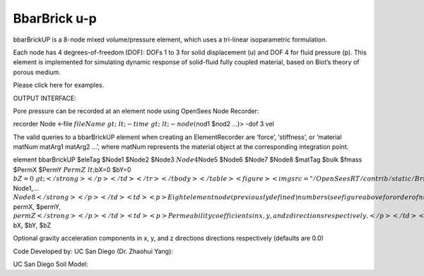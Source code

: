 BbarBrick u-p
=============


bbarBrickUP is a 8-node mixed volume/pressure element, which uses a
tri-linear isoparametric formulation.





Each node has 4 degrees-of-freedom (DOF): DOFs 1 to 3 for solid
displacement (u) and DOF 4 for fluid pressure (p). This element is
implemented for simulating dynamic response of solid-fluid fully coupled
material, based on Biot’s theory of porous medium.





Please click here for examples.





OUTPUT INTERFACE:





Pore pressure can be recorded at an element node using OpenSees Node
Recorder:



recorder Node <-file :math:`fileName&gt; &lt;-time&gt; &lt;-node (`\ nod1 $nod2 …)> -dof 3 vel



The valid queries to a bbarBrickUP element when creating an
ElementRecorder are ‘force’, ‘stiffness’, or ‘material matNum matArg1
matArg2 …’, where matNum represents the material object at the
corresponding integration point.



.. raw:: html

   <table>

.. raw:: html

   <tbody>

.. raw:: html

   <tr class="odd">

.. raw:: html

   <td>



element bbarBrickUP $eleTag $Node1 $Node2 $Node3 :math:`Node4`\ Node5
$Node6 $Node7 $Node8 $matTag $bulk $fmass $PermX $PermY :math:`PermZ
&lt;`\ bX=0 $bY=0 :math:`bZ=0&gt;</strong></p></td>
</tr>
</tbody>
</table>
<figure>
<img src="/OpenSeesRT/contrib/static/BrickUp.png" title="BrickUp.png" alt="BrickUp.png" />
<figcaption aria-hidden="true">BrickUp.png</figcaption>
</figure>
<table>
<tbody>
<tr class="odd">
<td><code class="parameter-table-variable">eleTag</code></td>
<td><p>A positive integer uniquely identifying the element among all
elements</p></td>
</tr>
<tr class="even">
<td><p><strong>`\ Node1,… :math:`Node8</strong></p></td>
<td><p>Eight element node (previously defined) numbers (see figure above
for order of numbering).</p></td>
</tr>
<tr class="odd">
<td><code class="parameter-table-variable">matTag</code></td>
<td><p>Tag of an NDMaterial object (previously defined) of which the
element is composed</p></td>
</tr>
<tr class="even">
<td><code class="parameter-table-variable">bulk</code></td>
<td><p>Combined undrained bulk modulus B&lt;sub&gt;c&lt;/sub&gt;
relating changes in pore pressure and volumetric strain, may be
approximated by:</p>
<p>B&lt;sub&gt;c&lt;/sub&gt; &amp;asymp; B&lt;sub&gt;f&lt;/sub&gt;/n</p>
<p>where B&lt;sub&gt;f&lt;/sub&gt; is the bulk modulus of fluid phase
(2.2x10&lt;sup&gt;6&lt;/sup&gt; kPa (or 3.191x10&lt;sup&gt;5&lt;/sup&gt;
psi) for water), and n the initial porosity.</p></td>
</tr>
<tr class="odd">
<td><code class="parameter-table-variable">fmass</code></td>
<td><p>Fluid mass density</p></td>
</tr>
<tr class="even">
<td><p><strong>`\ permX, $permY, :math:`permZ</strong></p></td>
<td><p>Permeability coefficients in x, y, and z directions
respectively.</p></td>
</tr>
<tr class="odd">
<td><p><strong>`\ bX, $bY, $bZ



.. raw:: html

   </td>

.. raw:: html

   <td>



Optional gravity acceleration components in x, y, and z directions
directions respectively (defaults are 0.0)



.. raw:: html

   </td>

.. raw:: html

   </tr>

.. raw:: html

   </tbody>

.. raw:: html

   </table>



Code Developed by: UC San Diego (Dr. Zhaohui Yang):



.. raw:: html

   <hr />



UC San Diego Soil Model:


